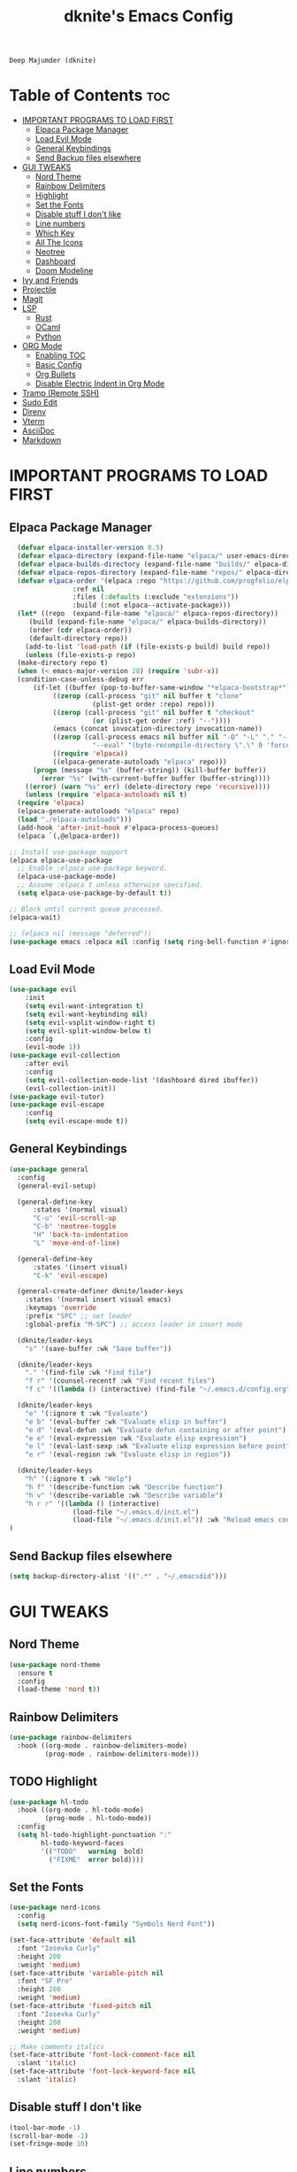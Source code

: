 #+TITLE: dknite's Emacs Config
#+AUTHOR
: Deep Majumder (dknite)
#+DESCRIPTION:: dknite's personal Emacs config
#+STARTUP: showeverything
#+OPTIONS: toc:2

* Table of Contents :toc:
- [[#important-programs-to-load-first][IMPORTANT PROGRAMS TO LOAD FIRST]]
  - [[#elpaca-package-manager][Elpaca Package Manager]]
  - [[#load-evil-mode][Load Evil Mode]]
  - [[#general-keybindings][General Keybindings]]
  - [[#send-backup-files-elsewhere][Send Backup files elsewhere]]
- [[#gui-tweaks][GUI TWEAKS]]
  - [[#nord-theme][Nord Theme]]
  - [[#rainbow-delimiters][Rainbow Delimiters]]
  - [[#highlight][Highlight]]
  - [[#set-the-fonts][Set the Fonts]]
  - [[#disable-stuff-i-dont-like][Disable stuff I don't like]]
  - [[#line-numbers][Line numbers]]
  - [[#which-key][Which Key]]
  - [[#all-the-icons][All The Icons]]
  - [[#neotree][Neotree]]
  - [[#dashboard][Dashboard]]
  - [[#doom-modeline][Doom Modeline]]
- [[#ivy-and-friends][Ivy and Friends]]
- [[#projectile][Projectile]]
- [[#magit][Magit]]
- [[#lsp][LSP]]
  - [[#rust][Rust]]
  - [[#ocaml][OCaml]]
  - [[#python][Python]]
- [[#org-mode][ORG Mode]]
  - [[#enabling-toc][Enabling TOC]]
  - [[#basic-config][Basic Config]]
  - [[#org-bullets][Org Bullets]]
  - [[#disable-electric-indent-in-org-mode][Disable Electric Indent in Org Mode]]
- [[#tramp-remote-ssh][Tramp (Remote SSH)]]
- [[#sudo-edit][Sudo Edit]]
- [[#direnv][Direnv]]
- [[#vterm][Vterm]]
- [[#asciidoc][AsciiDoc]]
- [[#markdown][Markdown]]

* IMPORTANT PROGRAMS TO LOAD FIRST

** Elpaca Package Manager

#+begin_src emacs-lisp
    (defvar elpaca-installer-version 0.5)
    (defvar elpaca-directory (expand-file-name "elpaca/" user-emacs-directory))
    (defvar elpaca-builds-directory (expand-file-name "builds/" elpaca-directory))
    (defvar elpaca-repos-directory (expand-file-name "repos/" elpaca-directory))
    (defvar elpaca-order '(elpaca :repo "https://github.com/progfolio/elpaca.git"
				  :ref nil
				  :files (:defaults (:exclude "extensions"))
				  :build (:not elpaca--activate-package)))
    (let* ((repo  (expand-file-name "elpaca/" elpaca-repos-directory))
	   (build (expand-file-name "elpaca/" elpaca-builds-directory))
	   (order (cdr elpaca-order))
	   (default-directory repo))
      (add-to-list 'load-path (if (file-exists-p build) build repo))
      (unless (file-exists-p repo)
	(make-directory repo t)
	(when (< emacs-major-version 28) (require 'subr-x))
	(condition-case-unless-debug err
	    (if-let ((buffer (pop-to-buffer-same-window "*elpaca-bootstrap*"))
		     ((zerop (call-process "git" nil buffer t "clone"
					   (plist-get order :repo) repo)))
		     ((zerop (call-process "git" nil buffer t "checkout"
					   (or (plist-get order :ref) "--"))))
		     (emacs (concat invocation-directory invocation-name))
		     ((zerop (call-process emacs nil buffer nil "-Q" "-L" "." "--batch"
					   "--eval" "(byte-recompile-directory \".\" 0 'force)")))
		     ((require 'elpaca))
		     ((elpaca-generate-autoloads "elpaca" repo)))
		(progn (message "%s" (buffer-string)) (kill-buffer buffer))
	      (error "%s" (with-current-buffer buffer (buffer-string))))
	  ((error) (warn "%s" err) (delete-directory repo 'recursive))))
      (unless (require 'elpaca-autoloads nil t)
	(require 'elpaca)
	(elpaca-generate-autoloads "elpaca" repo)
	(load "./elpaca-autoloads")))
    (add-hook 'after-init-hook #'elpaca-process-queues)
    (elpaca `(,@elpaca-order))

  ;; Install use-package support
  (elpaca elpaca-use-package
    ;; Enable :elpaca use-package keyword.
    (elpaca-use-package-mode)
    ;; Assume :elpaca t unless otherwise specified.
    (setq elpaca-use-package-by-default t))

  ;; Block until current queue processed.
  (elpaca-wait)
  
  ;; (elpaca nil (message "deferred"))
  (use-package emacs :elpaca nil :config (setq ring-bell-function #'ignore))
#+end_src

** Load Evil Mode

#+begin_src emacs-lisp
  (use-package evil
      :init
      (setq evil-want-integration t)
      (setq evil-want-keybinding nil)
      (setq evil-vsplit-window-right t)
      (setq evil-split-window-below t)
      :config
      (evil-mode 1))
  (use-package evil-collection
      :after evil
      :config
      (setq evil-collection-mode-list '(dashboard dired ibuffer))
      (evil-collection-init))
  (use-package evil-tutor)
  (use-package evil-escape
      :config
      (setq evil-escape-mode t))
#+end_src

** General Keybindings

#+begin_src emacs-lisp
(use-package general
  :config
  (general-evil-setup)

  (general-define-key
      :states '(normal visual)
      "C-u" 'evil-scroll-up
      "C-b" 'neotree-toggle
      "H" 'back-to-indentation
      "L" 'move-end-of-line)

  (general-define-key
      :states '(insert visual)
      "C-k" 'evil-escape)

  (general-create-definer dknite/leader-keys
    :states '(normal insert visual emacs)
    :keymaps 'override
    :prefix "SPC" ;; set leader
    :global-prefix "M-SPC") ;; access leader in insert mode

  (dknite/leader-keys
    "s" '(save-buffer :wk "Save buffer"))

  (dknite/leader-keys
    "." '(find-file :wk "Find file")
    "f r" '(counsel-recentf :wk "Find recent files")
    "f c" '((lambda () (interactive) (find-file "~/.emacs.d/config.org")) :wk "Edit emacs config"))

  (dknite/leader-keys
    "e" '(:ignore t :wk "Evaluate")
    "e b" '(eval-buffer :wk "Evaluate elisp in buffer")
    "e d" '(eval-defun :wk "Evaluate defun containing or after point")
    "e e" '(eval-expression :wk "Evaluate elisp expression")
    "e l" '(eval-last-sexp :wk "Evaluate elisp expression before point")
    "e r" '(eval-region :wk "Evaluate elisp in region"))

  (dknite/leader-keys
    "h" '(:ignore t :wk "Help")
    "h f" '(describe-function :wk "Describe function")
    "h v" '(describe-variable :wk "Describe variable")
    "h r r" '((lambda () (interactive) 
                (load-file "~/.emacs.d/init.el")
                (load-file "~/.emacs.d/init.el")) :wk "Reload emacs config"))
)
#+end_src

** Send Backup files elsewhere

#+begin_src emacs-lisp
(setq backup-directory-alist '((".*" . "~/.emacsdid")))
#+end_src

* GUI TWEAKS

** Nord Theme

#+begin_src emacs-lisp
  (use-package nord-theme
    :ensure t
    :config
    (load-theme 'nord t))
#+end_src

** Rainbow Delimiters

#+begin_src emacs-lisp
(use-package rainbow-delimiters
  :hook ((org-mode . rainbow-delimiters-mode)
         (prog-mode . rainbow-delimiters-mode)))
#+end_src

** TODO Highlight

#+begin_src emacs-lisp
(use-package hl-todo
  :hook ((org-mode . hl-todo-mode)
         (prog-mode . hl-todo-mode))
  :config
  (setq hl-todo-highlight-punctuation ":"
        hl-todo-keyword-faces
        '(("TODO"   warning  bold)
          ("FIXME"  error bold))))

#+end_src

** Set the Fonts

#+begin_src emacs-lisp
(use-package nerd-icons
  :config
  (setq nerd-icons-font-family "Symbols Nerd Font"))

(set-face-attribute 'default nil
  :font "Iosevka Curly"
  :height 200
  :weight 'medium)
(set-face-attribute 'variable-pitch nil
  :font "SF Pro"
  :height 200
  :weight 'medium)
(set-face-attribute 'fixed-pitch nil
  :font "Iosevka Curly"
  :height 200 
  :weight 'medium)

;; Make comments italics
(set-face-attribute 'font-lock-comment-face nil
  :slant 'italic)
(set-face-attribute 'font-lock-keyword-face nil
  :slant 'italic)
#+end_src

** Disable stuff I don't like

#+begin_src emacs-lisp
(tool-bar-mode -1)
(scroll-bar-mode -1)
(set-fringe-mode 10)
#+end_src

** Line numbers

#+begin_src emacs-lisp
(global-display-line-numbers-mode 1)
(global-visual-line-mode t)
(dolist (mode '(org-mode-hook
                term-mode-hook
                eshell-mode-hook))
  (add-hook mode (lambda () (display-line-numbers-mode 0))))
#+end_src

** Which Key

#+begin_src emacs-lisp
  (use-package which-key
    :init
    (which-key-mode 1)
    :config
    (setq which-key-side-window-location 'bottom
          which-key-sort-order #'which-key-key-order-alpha
          which-key-sort-uppercase-first nil
          which-key-add-column-padding 1
          which-key-max-display-columns nil
          which-key-min-display-lines 6
          which-key-side-window-slot -10
          which-key-side-window-max-height 0.25
          which-key-idle-delay 0.8
          which-key-max-description-length 25
          which-key-allow-imprecise-window-fit t
          which-key-separator " -> "))
#+end_src

** All The Icons

#+begin_src emacs-lisp
  (use-package all-the-icons
    :ensure t
    :if (display-graphic-p))

  (use-package all-the-icons-dired
    :ensure t
    :if (display-graphic-p)
    :config (setq all-the-icons-monochrome nil)
    :hook (dired-mode . (lambda () (all-the-icons-dired-mode t))))
#+end_src

** Neotree

#+begin_src emacs-lisp
(use-package neotree
  :config
  (setq neo-theme (if (display-graphic-p) 'icons 'arrow))
  (setq neo-reset-size-on-open nil)
  (setq neo-window-fixed-size nil))
#+end_src

** Dashboard

#+begin_src emacs-lisp
(use-package dashboard
:elpaca t
:after all-the-icons
:config
(add-hook 'elpaca-after-init-hook #'dashboard-insert-startupify-lists)
(add-hook 'elpaca-after-init-hook #'dashboard-initialize)
(dashboard-setup-startup-hook)
(setq dashboard-banner-logo-title "Enter the Emacs")
(setq dashboard-startup-banner 'logo)
(setq dashboard-center-content t)
(setq dashboard-show-shortcuts nil)
(setq dashboard-display-icons-p t)
(setq dashboard-icon-type 'nerd-icons)
;; (setq dashboard-set-heading-icons t)
;; (setq dashboard-set-file-icons t)
(setq dashboard-items '((recents . 5) 
                        (projects . 5))))
#+end_src

** Doom Modeline

#+begin_src emacs-lisp
(use-package doom-modeline
:ensure t
:init (doom-modeline-mode 1)
:config
(setq doom-modeline-height 30
      doom-modeline-bar-width 5
      doom-modeline-persp-name t
      doom-modeline-persp-icon t))
#+end_src

* Ivy and Friends

#+begin_src emacs-lisp
  (use-package counsel
    :after ivy
    :config (counsel-mode))

  (use-package ivy
    :bind
    (("C-c C-r" . ivy-resume)
     ("C-x B" . ivy-switch-buffer-other-window))
    :custom
    (setq ivy-use-virtual-buffers t)
    (setq ivy-count-format "(%d/%d) ")
    (setq enable-recursive-minibuffers t)
    :config
    (ivy-mode))

  (use-package all-the-icons-ivy-rich
    :ensure t
    :init (all-the-icons-ivy-rich-mode 1))

  (use-package ivy-rich
    :after ivy
    :ensure t
    :init (ivy-rich-mode 1)
    :custom
    (ivy-virtual-abbreviate 'full
     ivy-rich-switch-buffer-align-virtual-buffer t
     ivy-rich-path-style 'abbrev)
    :config
    (ivy-set-display-transformer 'ivy-switch-buffer
                                 'ivy-rich-switch-buffer-transformer))
#+end_src

* Projectile

#+begin_src emacs-lisp
(use-package projectile
  :ensure t
  :init
  (projectile-mode +1)
  :bind (:map projectile-mode-map
              ("C-c p" . projectile-command-map))
  :config
  (setq projectile-auto-discover nil))
#+end_src

* Magit

#+begin_src emacs-lisp
(use-package magit
  :ensure t)
#+end_src

* LSP

#+begin_src emacs-lisp

(defun efs/lsp-mode-setup ()
  (setq lsp-headerline-breadcrumb-segments '(path-up-to-project file symbols))
  (lsp-headerline-breadcrumb-mode))

(use-package lsp-mode
  :commands (lsp lsp-deferred)
  :hook
  (lsp-mode . efs/lsp-mode-setup)
  (tuareg-mode . lsp)
  :init
  (setq lsp-keymap-prefix "C-c l")
  :config
  (lsp-enable-which-key-integration t)
  (lsp-register-client
    (make-lsp-client :new-connection (lsp-tramp-connection "rust-analyzer")
                     :major-modes '(rustic-mode)
                     :remote? t
                     :server-id 'rust-analyzer))
  :custom
  (lsp-rust-analyzer-cargo-watch-command "clippy")
  (lsp-eldoc-render-all t)
  (lsp-idle-delay 0.6)
  ;; enable / disable the hints as you prefer:
  (lsp-inlay-hint-enable t)
  ;; These are optional configurations. See https://emacs-lsp.github.io/lsp-mode/page/lsp-rust-analyzer/#lsp-rust-analyzer-display-chaining-hints for a full list
  (lsp-rust-analyzer-display-lifetime-elision-hints-enable "skip_trivial")
  (lsp-rust-analyzer-display-chaining-hints t)
  (lsp-rust-analyzer-display-lifetime-elision-hints-use-parameter-names nil)
  (lsp-rust-analyzer-display-closure-return-type-hints t)
  (lsp-rust-analyzer-display-parameter-hints nil)
  (lsp-rust-analyzer-display-reborrow-hints nil))

(use-package lsp-ui
  :hook (lsp-mode . lsp-ui-mode)
  :custom
  (lsp-ui-doc-enable nil)
  (lsp-ui-peek-always-show t)
  (lsp-ui-sideline-show-hover nil))

(use-package lsp-treemacs
  :after lsp)

(use-package lsp-ivy)

(use-package company
  :after lsp-mode
  :hook (lsp-mode . company-mode)
  :bind (:map company-active-map
	 ("<tab>" . company-complete-selection))
	(:map lsp-mode-map
	 ("<tab>" . company-indent-or-complete-common))
  :custom
  (company-minimum-prefix-length 1)
  (company-idle-delay 0.0))

(use-package company-box
  :hook (company-mode . company-box-mode))

#+end_src

** Rust

#+begin_src emacs-lisp
(use-package rustic
  :ensure
  :bind (:map rustic-mode-map
              ("M-j" . lsp-ui-imenu)
              ("M-?" . lsp-find-references)
              ("C-c C-c l" . flycheck-list-errors)
              ("C-c C-c a" . lsp-execute-code-action)
              ("C-c C-c r" . lsp-rename)
              ("C-c C-c q" . lsp-workspace-restart)
              ("C-c C-c Q" . lsp-workspace-shutdown)
              ("C-c C-c s" . lsp-rust-analyzer-status))
  :config
  ;; uncomment for less flashiness
  ;; (setq lsp-eldoc-hook nil)
  ;; (setq lsp-enable-symbol-highlighting nil)
  ;; (setq lsp-signature-auto-activate nil)

  ;; comment to disable rustfmt on save
  (setq rustic-format-on-save t))
#+end_src

** OCaml

#+begin_src emacs-lisp
(use-package tuareg
  :ensure)
#+end_src

** Python

#+begin_src emacs-lisp
(use-package lsp-pyright
  :ensure t
  :hook (python-mode . lsp))
#+end_src

* ORG Mode

** Enabling TOC

#+begin_src emacs-lisp
  (use-package toc-org
    :commands toc-org-enable
    :init (add-hook 'org-mode-hook 'toc-org-enable))
#+end_src

** Basic Config

#+begin_src emacs-lisp
(defun efs/org-font-setup ()
  ;; Replace list hyphen with dot
  (font-lock-add-keywords 'org-mode
                          '(("^ *\\([-]\\) "
                             (0 (prog1 () (compose-region (match-beginning 1) (match-end 1) "•"))))))

  ;; Set faces for heading levels
  (dolist (face '((org-level-1 . 1.2)
                  (org-level-2 . 1.1)
                  (org-level-3 . 1.05)
                  (org-level-4 . 1.0)
                  (org-level-5 . 1.1)
                  (org-level-6 . 1.1)
                  (org-level-7 . 1.1)
                  (org-level-8 . 1.1)))
    (set-face-attribute (car face) nil :font "Ubuntu" :weight 'regular :height (cdr face)))

  ;; Ensure that anything that should be fixed-pitch in Org files appears that way
  (set-face-attribute 'org-block nil :foreground nil :inherit 'fixed-pitch)
  (set-face-attribute 'org-code nil   :inherit '(shadow fixed-pitch))
  (set-face-attribute 'org-table nil   :inherit '(shadow fixed-pitch))
  (set-face-attribute 'org-verbatim nil :inherit '(shadow fixed-pitch))
  (set-face-attribute 'org-special-keyword nil :inherit '(font-lock-comment-face fixed-pitch))
  (set-face-attribute 'org-meta-line nil :inherit '(font-lock-comment-face fixed-pitch))
  (set-face-attribute 'org-checkbox nil :inherit 'fixed-pitch))

(defun efs/org-mode-setup ()
  (org-indent-mode)
  (variable-pitch-mode 1)
  (visual-line-mode 1))

(setq org-ellipsis " ▾")

(add-hook 'org-mode-hook
  (lambda () (efs/org-mode-setup)
             (efs/org-font-setup)))
#+end_src

** Org Bullets

#+begin_src emacs-lisp
  (add-hook 'org-mode-hook 'org-indent-mode)
  (use-package org-bullets)
  (add-hook 'org-mode-hook (lambda () (org-bullets-mode 1)))
#+end_src

** Disable Electric Indent in Org Mode

#+begin_src emacs-lisp
  (add-hook 'org-mode-hook (lambda () (electric-indent-mode -1)))
  (setq org-edit-src-content-indentation 0)
#+end_src

* Tramp (Remote SSH)

#+begin_src emacs-lisp
(custom-set-variables 
  '(tramp-default-method "ssh")
  '(tramp-default-user "dknite")
  '(tramp-default-host "Collosus"))

(use-package counsel-tramp
  :config
  (setq tramp-default-method "ssh")
  :bind
  (("C-c s" . 'counsel-tramp)))

#+end_src

* Sudo Edit

#+begin_src emacs-lisp
  (use-package sudo-edit
    :config
    (dknite/leader-keys
      "fu" '(sudo-edit-find-file :wk "Sudo find file")
      "fU" '(sudo-edit :wk "Sudo edit file")))
#+end_src

* Direnv

#+begin_src emacs-lisp
(use-package direnv
  :config
  (direnv-mode))
#+end_src

* Vterm

#+begin_src emacs-lisp
(use-package vterm
  :config
  (setq vterm-kill-buffer-on-exit t)
  (dknite/leader-keys
    "v" '((lambda () (interactive) 
                  (split-window-vertically)
                  (other-window 1)
                  (vterm)) :wk "Open vterm in another window")))
#+end_src

* AsciiDoc

#+begin_src emacs-lisp
(use-package adoc-mode
  :hook (lambda () (buffer-face-mode t)))
#+end_src

* Markdown

#+begin_src emacs-lisp
(use-package markdown-mode
  :mode ("README\\.md\\'" . gfm-mode)
  :init (setq markdown-command "pandoc")
  :bind (:map markdown-mode-map
         ("C-c C-e" . markdown-do)))
#+end_src
